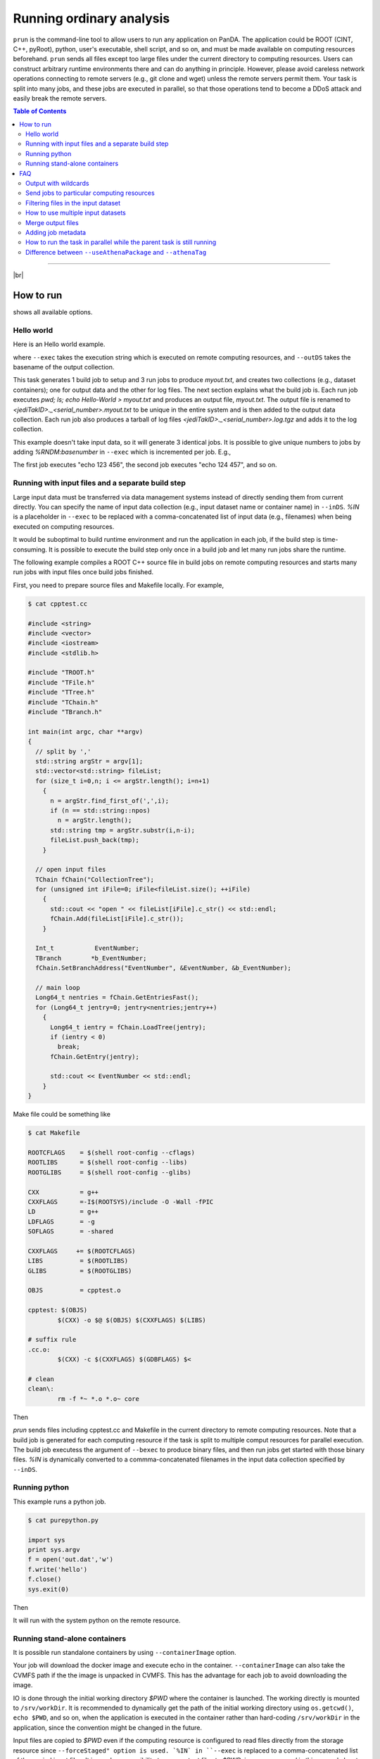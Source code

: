 ===========================
Running ordinary analysis
===========================

``prun`` is the command-line tool to allow users to run any application on PanDA.
The application could be ROOT (CINT, C++, pyRoot), python, user's executable, shell script, and so on,
and must be made available on computing resources beforehand.
``prun`` sends all files except too large files under the current directory to computing resources.
Users can construct arbitrary runtime environments there
and can do anything in principle. However, please avoid careless network operations
connecting to remote servers (e.g., git clone and wget) unless the remote servers permit them.
Your task is split into many jobs, and these jobs are executed in parallel,
so that those operations tend to become a DDoS attack and easily break
the remote servers.

.. contents:: Table of Contents
    :local:

-----------

|br|

How to run
============

.. prompt:: bash

 prun --helpGroup ALL

shows all available options.

Hello world
-------------

Here is an Hello world example.

.. prompt:: bash

 prun --exec "pwd; ls; echo Hello-world > myout.txt" --outDS user.hoge.`uuidgen` --nJobs 3 --output myout.txt

where ``--exec`` takes the execution string which is executed on remote computing resources,
and ``--outDS`` takes the basename of the output collection.

This task generates 1 build job to setup and 3 run jobs to produce `myout.txt`, and creates two collections
(e.g., dataset containers); one for output data and the other for log files. The next section explains what the
build job is. Each run job executes *pwd; ls; echo Hello-World > myout.txt* and produces an output file, *myout.txt*.
The output file is renamed to `<jediTakID>._<serial_number>.myout.txt` to be unique
in the entire system and is then added to the output data collection.
Each run job also produces a tarball of log files `<jediTakID>._<serial_number>.log.tgz` and adds it
to the log collection.

This example doesn't take input data, so it will generate 3 identical jobs.
It is possible to give unique numbers to jobs by adding *%RNDM:basenumber* in ``--exec``
which is incremented per job. E.g.,

.. prompt:: bash

 prun --exec "echo %RNDM:123 %RNDM:456"" ...

The first job executes "echo 123 456", the second job executes "echo 124 457", and so on.


Running with input files and a separate build step
----------------------------------------------------

Large input data must be transferred via data management systems instead of directly sending them from current directly.
You can specify the name of input data collection (e.g., input dataset name or container name) in ``--inDS``. *%IN* is
a placeholder
in ``--exec`` to be replaced with a comma-concatenated list of input data (e.g., filenames) when being executed
on computing resources.

It would be suboptimal to build runtime environment and run the application in each job, if the build step is
time-consuming.
It is possible to execute the build step only once in a build job and let many run jobs share the runtime.

The following example compiles a ROOT C++ source file in build jobs on remote computing resources and starts many
run jobs with input files once build jobs finished.

First, you need to prepare source files and Makefile locally.
For example,

.. code-block:: bash

    $ cat cpptest.cc

    #include <string>
    #include <vector>
    #include <iostream>
    #include <stdlib.h>

    #include "TROOT.h"
    #include "TFile.h"
    #include "TTree.h"
    #include "TChain.h"
    #include "TBranch.h"

    int main(int argc, char **argv)
    {
      // split by ','
      std::string argStr = argv[1];
      std::vector<std::string> fileList;
      for (size_t i=0,n; i <= argStr.length(); i=n+1)
        {
          n = argStr.find_first_of(',',i);
          if (n == std::string::npos)
            n = argStr.length();
          std::string tmp = argStr.substr(i,n-i);
          fileList.push_back(tmp);
        }

      // open input files
      TChain fChain("CollectionTree");
      for (unsigned int iFile=0; iFile<fileList.size(); ++iFile)
        {
          std::cout << "open " << fileList[iFile].c_str() << std::endl;
          fChain.Add(fileList[iFile].c_str());
        }

      Int_t           EventNumber;
      TBranch        *b_EventNumber;
      fChain.SetBranchAddress("EventNumber", &EventNumber, &b_EventNumber);

      // main loop
      Long64_t nentries = fChain.GetEntriesFast();
      for (Long64_t jentry=0; jentry<nentries;jentry++)
        {
          Long64_t ientry = fChain.LoadTree(jentry);
          if (ientry < 0)
            break;
          fChain.GetEntry(jentry);

          std::cout << EventNumber << std::endl;
        }
    }

Make file could be something like

.. code-block:: bash

    $ cat Makefile

    ROOTCFLAGS    = $(shell root-config --cflags)
    ROOTLIBS      = $(shell root-config --libs)
    ROOTGLIBS     = $(shell root-config --glibs)

    CXX           = g++
    CXXFLAGS      =-I$(ROOTSYS)/include -O -Wall -fPIC
    LD            = g++
    LDFLAGS       = -g
    SOFLAGS       = -shared

    CXXFLAGS     += $(ROOTCFLAGS)
    LIBS          = $(ROOTLIBS)
    GLIBS         = $(ROOTGLIBS)

    OBJS          = cpptest.o

    cpptest: $(OBJS)
            $(CXX) -o $@ $(OBJS) $(CXXFLAGS) $(LIBS)

    # suffix rule
    .cc.o:
            $(CXX) -c $(CXXFLAGS) $(GDBFLAGS) $<

    # clean
    clean\:
            rm -f *~ *.o *.o~ core

Then

.. prompt:: bash

 prun --exec "cpptest %IN" --bexec "make" --inDS valid1.006384.PythiaH120gamgam.recon.AOD.e322_s412_r577 --rootVer recommended ...

`prun` sends files including cpptest.cc and Makefile in the current directory to remote computing resources.
Note that a build job is generated for each computing resource if the task is split to multiple comput resources
for parallel execution. The build job executess the argument of ``--bexec`` to produce binary files, and then
run jobs get started with those binary files. *%IN* is dynamically converted to a commma-concatenated filenames
in the input data collection specified by ``--inDS``.


Running python
-------------------

This example runs a python job.

.. code-block:: bash

    $ cat purepython.py

    import sys
    print sys.argv
    f = open('out.dat','w')
    f.write('hello')
    f.close()
    sys.exit(0)

Then

.. prompt:: bash

 prun --exec "python purepython.py %IN" --inDS ...

It will run with the system python on the remote resource.


Running stand-alone containers
------------------------------------

It is possible run standalone containers by using ``--containerImage`` option.

.. prompt:: bash

 prun --containerImage docker://alpine --exec "echo Hello World" --outDS user.hoge.`uuidgen`

Your job will download the docker image and execute echo in the container.
``--containerImage`` can also take the CVMFS path if the the image is unpacked in CVMFS.
This has the advantage for each job to avoid downloading the image.

.. prompt:: bash

 prun --containerImage /cvmfs/unpacked.cern.ch/registry.hub.docker.com/atlasml/ml-base:latest --exec "echo Hello World" ...

IO is done through the initial working directory `$PWD` where the container is launched. The working directly
is mounted to ``/srv/workDir``.
It is recommended to dynamically get the path of the initial working directory
using ``os.getcwd()``, ``echo $PWD``, and so on, when the application is executed in the container
rather than hard-coding ``/srv/workDir`` in the
application, since the convention might be changed in the future.

.. prompt:: bash

 prun --containerImage docker://atlasml/ml-base --exec "my_command %IN" --outputs my-output-file.h5 --forceStaged --inDS ...

Input files are copied to `$PWD` even if the computing resource is configured to read files directly from the
storage resource since ``--forceStaged" option is used.
`%IN` in ``--exec`` is replaced to a comma-concatenated list of the copied input files.
It is user's responsibility to copy output files to `$PWD`, i.e., `my_command` in this example has to put
`my-output-file.h5` to `$PWD`, then the system takes care of subsequent procedures
like renaming and stage-out.

---------

|br|

FAQ
======

Output with wildcards
-----------------------------
When the number of output files produced by each job or a part of their filenames is unknown,
it is possible to specify their names with wildcards in ``--outputs`` option.

.. prompt:: bash

 prun --outputs "abc.data,JiveXML_*.xml" ...

Each job will have two output files, *<jediTaskID>.<serial number>.abc.data* and
*<jediTaskID>.<serial number>.JiveXML_XYZ.xml.tgz*.
The latter is a tarball of all JiveXML_*.xml produced by the job. Note that you need to escape the wildcard character
using \\ or "" to disable shell-globing, i.e. JiveXML\_\\*.xml or "JiveXML_*.xml".

|br|

Send jobs to particular computing resources
----------------------------------------------------
The system automatically chooses appropriate computing resources by using various information like data locality,
resource occupancy, and user's profile. However, users can still send jobs to particular sites using ``--site`` option.
e.g.,

.. prompt:: bash

 prun --site TRIUMF ...

|br|

Filtering files in the input dataset
-------------------------------------
The ``--match`` option allows user to choose files matching a given pattern. The argument is a comma-separated string.

.. prompt:: bash

 prun --match "*AOD*" ...
 prun --match "*r123*,*r345*" ...

If you need to skip specific files, use the ``--antiMatch`` option.

|br|

How to use multiple input datasets
----------------------------------------------------
If you just want to submit a single task running on multiple datasets, you just need to specify a comma-separated
list of input datasets.

.. prompt:: bash

 prun --inDS dsA,dsB,dsC,dsD ...

However, if you want to read multiple datasets in each job, i.e., one for signal and the other for background,
you need something more complicated.
The ``--secondaryDSs`` option specifies secondary dataset names. The argument is a comma-separated list of
`StreamName:nFilesPerJob:DatasetName[:MatchingPattern[:nSkipFiles]]` where

StreamName
   the name of stream in the --exec argument

nFilesPerJob
   the number of files per subjob

DatasetName
   the dataset name

MatchingPattern
   to use files matching a pattern (can be omitted)

nSkipFiles
   to skip files (can be omitted)

For example,

.. prompt:: bash

  prun --exec "test %IN %IN2 %IN3" --secondaryDSs IN2:3:data19.106017.gg2WW0240_JIMMY_WW_taunutaunu.recon.AOD.e371_s462_r563/,IN3:2:mc08.105200.T1_McAtNlo_Jimmy.recon.AOD.e357_s462_r541/ --inDS ...

`%IN2` and `%IN3` will be replaced with actual filenames in data19.blah and mc08.blah, respectively,
when jobs get started, while `%IN` is replaced with files in ``--inDS``.

Note that when dataset containers are used for secondaryDSs like `StreamName:nFilesPerJob:ContainerName` they
are expanded to constituent datasets and each job takes `nFilesPerJob` files from each constituent dataset.
This means that if a dataset container has `M` constituent datasets a single job cound take `M` x `nFilesPerJob`
files from the dataset
container. There are ``--notExpandInDS`` and ``--notExpandSecDS`` options so that jobs don't expand dataset containers,
use files across dataset boundaries in dataset containers, and take only `nFilesPerJob` files from each
dataset container.


|br|

Merge output files
--------------------
The ``--mergeOutput`` option merges output files on the fly. E.g.,

.. prompt:: bash

 prun ... --mergeOutput --mergeScript="your_merger.py -o %OUT -i %IN"

Merge jobs (pmerge jobs) are generated once run jobs produce premerged files.
Each merge job executes the application described above to merge
`%IN` will be replaced with a comma-separated list of premerged filenames, and `%OUT` replaced with the final output
filename, when merge jobs get started. Each merge job merges the premerged files using Merging_trf.py for pool files,
hadd for ROOT hist and ntuple, gzip for log and text, or the application specified in the ``--mergeScript`` option.

|br|

Adding job metadata
----------------------

Users can add metadata to each job in PanDA. If jobs produce json files userJobMetadata.json in the run directory
it is uploaded to PanDA and you can see it in pandamon or pbook. This is typically useful if jobs have very small
outputs, such as hyperparameter optimization for machine learning where each job could produce only one value.
Users can get results directly from PanDA rather than uploading/downloading small files to/from storages.
Note that the size of each metadata must be less than 1MB and metadata are available only for successfully
finished jobs.
First you need to change your application to produce a json file, e.g.

.. code-block:: bash

    $ cat a.py
    # do something useful and then
    import json
    json.dump({'aaaaaa':'bbbbbb', 'ccc':[1,2,5]}, open('userJobMetadata.json', 'w'))

Then submit tasks as usual. You don't need any special option. E.g.,

.. prompt:: bash

 prun --exec 'python a.py' --outDS user.hage.`uuidgen`

Once jobs have successfully finished you can see metadata in the job metadata field in the job page of
PanDA monitor.
You can fetch a json dump through
https://bigpanda.cern.ch/jobs/?jeditaskid=<taskID>&fields=metastruct&json
or in pbook

.. code-block:: bash

    $ pbook
    >>> getUserJobMetadata(taskID, output_json_filename)

or through end-user python API.

|br|

How to run the task in parallel while the parent task is still running
-------------------------------------------------------------------------

It is possible to sequentially chain tasks using the ``--parentTaskID`` option. A typical use-case is as follows:

1. A parent task is running to produce some datasets.
2. A child task is submitted to use one or more datasets as input which the parent is producing.
3. The child task periodically checks the input datasets and generates jobs if new files are available.
4. Finally, the child task is finished once the parent is finished and all files produced by the parent
   have been processed.

The ``--parentTaskID`` option takes the taskID of the parent task that is producing ``--inDS``.
Note that if the child task is submitted without the ``--parentTaskID`` option,
it will run only on the available files when the task is submitted.

|br|

Difference between ``--useAthenaPackage`` and ``--athenaTag``
----------------------------------------------------------------
Both options set up Athena on remote compute nodes. The main difference is as follows.
``--useAthenaPackage`` requires Athena runtime environment on your local computer to automatically
configure the task by parsing environment variables and make a sandbox file by using cpack,
which is included in Athena, according to Athena's directory structure.
On the other hand, ``--athenaTag`` doesn't need Athena locally. It gathers files in the current directory
when making a sandbox file and passes the argument string to asetup executed on remote compute nodes.

|br|
